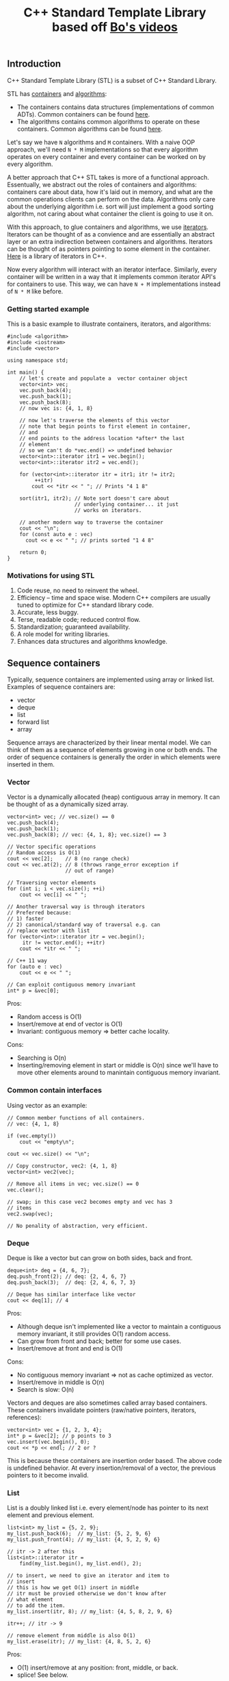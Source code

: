 #+TITLE: C++ Standard Template Library based off [[https://www.youtube.com/playlist?list%3DPL5jc9xFGsL8G3y3ywuFSvOuNm3GjBwdkb][Bo's videos]]

** Introduction
C++ Standard Template Library (STL) is a subset of C++ Standard Library.

STL has [[http://en.cppreference.com/w/cpp/concept/Container][containers]] and [[http://en.cppreference.com/w/cpp/algorithm][algorithms]]:
- The containers contains data structures (implementations of common ADTs). Common containers can be found [[http://en.cppreference.com/w/cpp/container][here]].
- The algorithms contains common algorithms to operate on these containers. Common algorithms can be found [[http://en.cppreference.com/w/cpp/algorithm][here]].

Let's say we have =N= algorithms and =M= containers. With a naive OOP approach, we'll
need =N * M= implementations so that every algorithm operates on every container and
every container can be worked on by every algorithm.

A better approach that C++ STL takes is more of a functional approach. Essentually,
we abstract out the roles of containers and algorithms: containers care about data,
how it's laid out in memory, and what are the common operations clients can perform
on the data. Algorithms only care about the underlying algorithm i.e. sort will just
implement a good sorting algorithm, not caring about what container the client
is going to use it on. 

With this approach, to glue containers and algorithms, we use [[http://en.cppreference.com/w/cpp/concept/Iterator][iterators]]. Iterators
can be thought of as a convience and are essentially an abstract layer or an extra
indirection between containers and algorithms. Iterators can be thought of as pointers
pointing to some element in the container. [[http://en.cppreference.com/w/cpp/iterator][Here]] is a library of iterators in C++.

Now every algorithm will interact with an iterator interface. Similarly, every
container will be written in a way that it implements common iterator API's for
containers to use. This way, we can have =N + M= implementations instead of
=N * M= like before.

*** Getting started example

This is a basic example to illustrate containers, iterators, and algorithms:

#+BEGIN_SRC C++ :exports both
  #include <algorithm>
  #include <iostream>
  #include <vector>

  using namespace std;

  int main() {
      // let's create and populate a  vector container object
      vector<int> vec;
      vec.push_back(4);
      vec.push_back(1);
      vec.push_back(8);
      // now vec is: {4, 1, 8}

      // now let's traverse the elements of this vector
      // note that begin points to first element in container,
      // and
      // end points to the address location *after* the last
      // element
      // so we can't do *vec.end() => undefined behavior
      vector<int>::iterator itr1 = vec.begin();
      vector<int>::iterator itr2 = vec.end();

      for (vector<int>::iterator itr = itr1; itr != itr2;
           ++itr)
          cout << *itr << " "; // Prints "4 1 8"

      sort(itr1, itr2); // Note sort doesn't care about
                        // underlying container... it just
                        // works on iterators.

      // another modern way to traverse the container
      cout << "\n";
      for (const auto e : vec)
        cout << e << " "; // prints sorted "1 4 8"

      return 0;
  }
#+END_SRC

#+RESULTS:
| 4 | 1 | 8 |
| 1 | 4 | 8 |

*** Motivations for using STL
1) Code reuse, no need to reinvent the wheel.
2) Efficiency -- time and space wise. Modern C++ compilers are usually tuned to optimize for C++ standard library code.
3) Accurate, less buggy.
4) Terse, readable code; reduced control flow.
5) Standardization; guaranteed availability.
6) A role model for writing libraries.
7) Enhances data structures and algorithms knowledge.
** Sequence containers
Typically, sequence containers are implemented using array or linked list.
Examples of sequence containers are: 
- vector
- deque
- list
- forward list
- array

Sequence arrays are characterized by their linear mental model. We can think
of them as a sequence of elements growing in one or both ends. The order
of sequence containers is generally the order in which elements were inserted in
them.

*** Vector
Vector is a dynamically allocated (heap) contiguous array in memory. It can be
thought of as a dynamically sized array.

#+BEGIN_SRC C++ :exports both
    vector<int> vec; // vec.size() == 0
    vec.push_back(4);
    vec.push_back(1);
    vec.push_back(8); // vec: {4, 1, 8}; vec.size() == 3

    // Vector specific operations
    // Random access is O(1)
    cout << vec[2];    // 8 (no range check)
    cout << vec.at(2); // 8 (throws range_error exception if
                       // out of range)

    // Traversing vector elements
    for (int i; i < vec.size(); ++i)
        cout << vec[i] << " ";

    // Another traversal way is through iterators
    // Preferred because:
    // 1) faster
    // 2) canonical/standard way of traversal e.g. can
    // replace vector with list
    for (vector<int>::iterator itr = vec.begin();
         itr != vector.end(); ++itr)
        cout << *itr << " ";

    // C++ 11 way
    for (auto e : vec)
        cout << e << " ";

    // Can exploit contiguous memory invariant
    int* p = &vec[0];
#+END_SRC

Pros: 
- Random access is O(1)
- Insert/remove at end of vector is O(1)
- Invariant: contiguous memory => better cache locality.

Cons:
- Searching is O(n)
- Inserting/removing element in start or middle is O(n) since we'll have to move other elements around to manintain contiguous memory invariant.

*** Common contain interfaces
Using vector as an example:
#+BEGIN_SRC C++ :exports both
    // Common member functions of all containers.
    // vec: {4, 1, 8}

    if (vec.empty())
        cout << "empty\n";

    cout << vec.size() << "\n";

    // Copy constructor, vec2: {4, 1, 8}
    vector<int> vec2(vec);

    // Remove all items in vec; vec.size() == 0
    vec.clear();

    // swap; in this case vec2 becomes empty and vec has 3
    // items
    vec2.swap(vec);

    // No penality of abstraction, very efficient.
#+END_SRC

*** Deque
Deque is like a vector but can grow on both sides, back and front.

#+BEGIN_SRC C++ :exports both
    deque<int> deq = {4, 6, 7};
    deq.push_front(2); // deq: {2, 4, 6, 7}
    deq.push_back(3);  // deq: {2, 4, 6, 7, 3}

    // Deque has similar interface like vector
    cout << deq[1]; // 4
#+END_SRC

Pros:
- Although deque isn't implemented like a vector to maintain a contiguous memory invariant, it still provides O(1) random access.
- Can grow from front and back; better for some use cases.
- Insert/remove at front and end is O(1)

Cons:
- No contiguous memory invariant => not as cache optimized as vector.
- Insert/remove in middle is O(n)
- Search is slow: O(n)

Vectors and deques are also sometimes called array based containers. These
containers invalidate pointers (raw/native pointers, iterators, references):

#+BEGIN_SRC C++ :exports both
  vector<int> vec = {1, 2, 3, 4};
  int* p = &vec[2]; // p points to 3
  vec.insert(vec.begin(), 0);
  cout << *p << endl; // 2 or ?
#+END_SRC

This is because these containers are insertion order based. The above code
is undefined behavior. At every insertion/removal of a vector, the previous pointers
to it become invalid.

*** List
List is a doubly linked list i.e. every element/node has pointer to its next
element and previous element.

#+BEGIN_SRC C++ :exports both
    list<int> my_list = {5, 2, 9};
    my_list.push_back(6);  // my_list: {5, 2, 9, 6}
    my_list.push_front(4); // my_list: {4, 5, 2, 9, 6}

    // itr -> 2 after this
    list<int>::iterator itr =
        find(my_list.begin(), my_list.end(), 2);

    // to insert, we need to give an iterator and item to
    // insert
    // this is how we get O(1) insert in middle
    // itr must be provied otherwise we don't know after
    // what element
    // to add the item.
    my_list.insert(itr, 8); // my_list: {4, 5, 8, 2, 9, 6}

    itr++; // itr -> 9

    // remove element from middle is also O(1)
    my_list.erase(itr); // my_list: {4, 8, 5, 2, 6}
#+END_SRC

Pros:
- O(1) insert/remove at any position: front, middle, or back.
- splice! See below.

Cons:
- Not as space efficient; requires extra memory for pointers
- Not contiguous in memory => not as cache optimized
- Search is O(n) even slower than vector because of cache locality (see above).
- No random access i.e. no [] operator

#+BEGIN_SRC C++ :exports both
    // O(1) operation
    // Splice
    // Cut my_list2 from itr_a to itr_b, and connect it
    // to my_list at position itr!
    my_list.splice(itr, my_list2, itr_a, itr_b);
#+END_SRC

*** Forward list
Singly linked list. Similar to list above but only has uni directional
functionality.

*** Array
Raw arrays like "int a[3] = {3, 4, 5}" can't use the common container
interface. STL provides std::array which is a thin layer around raw array.

#+BEGIN_SRC C++ :exports both
    int a[3] = {3, 4, 5};

    array<int, 3> a = {3, 4, 5};

    // Now can use:
    a.begin();
    a.end();
    a.size();
    a.swap();
#+END_SRC

Pros:
- Contiguous memory => better cache locality.
- Can use container interface methods like size and swap.

Cons:
- Fixed size
- Type is defined as <element_type, array_size> pair i.e. array<int, 2> and array<int, 3> are different types; we can pass one to a function when the function expects another.


** Associative containers
Typically, associative containers are implemented using binary trees.
Examples of associative containers are:

- set and multiset
- map and multimap

Associative containers are characterized by their associative model i.e.
we have keys which map/associate to values. In some cases, keys are values e.g.
in set. But associative term comes from map.

The order of associative containers is the sorted order. Clients can provide
their own sorting criteria but by default it's ascending order. So, the
property of associative containers is that they are always sorted.

Pros:
- always sorted, default criteria is <

Cons:
- No push_back(), push_front()

*** Set
Set is just a collection of keys. If you iterate over a set, the keys will
be visited in sorted order.

Set does not have any duplicate keys.

#+BEGIN_SRC C++ :exports both
    set<int> myset;
    // insert always take O(log(n)) time
    myset.insert(3); // myset: {3}
    myset.insert(1); // myset: {1, 3}
    myset.insert(7); // myset: {1, 3, 7}

    set<int>::iterator it;
    it = myset.find(7); // O(log(n)), it points to 7

    // insert returns a pair
    // pair.first is the iterator to the element of inserted
    // item
    // pair.second is a boolean indicating whether the
    // element was inserted or not.. it's false if the
    // element was already there.. remember set has no
    // duplicates
    // in the example below, insert will return false
    pair<set<int>::iterator, bool> ret = myset.insert(3);

    if (!ret.second)
        it = ret.first; // "it" now points to element 3

    myset.insert(it, 9); // myset: {1, 3, 7, 9}
    // Interestingly, why are we passing "it" to set.insert
    // when we know that order of this container is not
    // order of
    // insertion, it's based on sorting.
    // Note that 9 was inserted at end here, not after 3.
    // The reason why we provide iterator is because we can
    // give a
    // "hint" to find the location where 9 has to be
    // inserted.
    // A "good hint" can result in O(1) time but in general,
    // insertion is O(log(n))

    // erase by position: O(1)
    myset.erase(it); // myset: {1, 7, 9}

    // erase by value (key) -- can do it because value
    // always unique
    // since there are no duplicates in set.
    // this erasure is O(log(n))
    myset.erase(7); // mset: {1, 9}
#+END_SRC

Pros:
- Search is O(log(n))
- Can erase by key value in O(log(n)) because of search (above).

Cons:
- Insertion is O(log(n))
- Read only values: Key value can not be modified given the iterator. This is because doing so will invalidate the set internal tree representation which maintains the sorting invariant (see multiset below for example).
- No random access i.e. [] operator
- Traversing is slow (compared to vector) because of cache locality

*** Multiset
    
Similar to set but allows duplicates.

*** Map
Sometimes we want to sort according to key, not value like set. Note that in the 
set, we use key and value interchangeably. For this, we can use a map.

Map is similar to set except that we have <key, value> pairs intead of just values.
Sorting is then done by key.

Map and multimap have similar interface like set and multiset.

#+BEGIN_SRC C++ :exports both
    // map doesn't allowed duplicate keys
    map<char, int> mymap;
    // insert in O(log(n))
    mymap.insert(pair<char, int>('a', 100));
    // insert can be done using make_pair helper
    // make_pair infers type
    mymap.insert(make_pair('z', 200));

    map<char, int>::iterator it = mymap.begin();
    mymap.insert(
        it, pair<char, int>('b', 300)); // "it" is a hint

    it = mymap.find('z'); // O(log(n))

    // traversing
    for (it = mymap.begin(); it != mymap.end(); ++it)
        cout << (*it).first << " -> " << (*it).second
             << endl;
#+END_SRC

*** Multimap

Just like map but can have duplicate keys.

#+BEGIN_SRC C++ :exports both
    multimap<char, int> mymap;

    // map/multimap:
    // keys can not be modified because otherwise we will
    // invalidate the internal data structure sorting
    // invariant
    // type of *it: pair<const char, int>
    // notice the "const"
    (*it).first = 'd'; // error
#+END_SRC


** Unordered associative containers

Like set/mutliset/map/multimap, we have unordered set/mutliset/map/multimap
counterparts. Just as the name suggests, the "order" of such containers
is not defined i.e. it may change over time (as more items are inserted).

Internally, an unordered container is implemented via hash function.

We have an array of buckets. Every key is hashed (via has function)  and then indexed into
one of the buckets. Every bucket has the corresponding value. If the hash
function isn't good, we can have hash collisions, which means >1 values
are stored in the same bucket. When this happens, these multiple values
are stored in the bucket via a linked list.

Pros:
- Insertion is O(1)
- Key search (lookup) is O(1) amortized. With bad hash function (hash collision), this can be O(n) because of linked list search.

Cons:
- Element key can not be changed since it will invalidate the internal hash map data structure.

*** Unordered set
Similar to set but not ordered (by sorting). Although O(1) lookup! Can 
also not have duplicates.

#+BEGIN_SRC C++ :exports both
    unordered_set<string> myset = {"red", "green", "blue"};
    unordered_set<string>::const_iterator itr =
        myset.find("green"); // O(1)
    if (itr != myset.end())  // important check before *itr
        cout << *itr << endl;
    myset.insert("yellow"); // O(1)
    vector<string> vec = {"purple", "pink"};
    myset.insert(vec.begin(), vec.end());

    // Hash table specific APIs
    // Load factor: # elements / # buckets
    cout << "load_factor = " << myset.load_factor() << endl;
    string x = "red";
    cout << x << " is in bucket #" << myset.bucket(x)
         << endl;
    cout << "Total bucket #" << myset.bucket_count()
         << endl;
#+END_SRC

*** Unordered multiset
Similar to unordered set but can have duplicate keys.

*** Unordered map
Similar to map i.e. have pairs of <key, value> but unordered i.e.
not sorted by key.

#+BEGIN_SRC C++ :exports both
    unordered_map<char, string> day = {{'S', "Sunday"},
                                       {'M', "Monday"}};

    cout << day['S'] << endl;    // no range check
    cout << day.at('S') << endl; // has range check

    vector<int> vec = {1, 2, 3};
    vec[5] = 5; // compile error

    day['W'] = "Wednesday"; // Inserting {'W', "Wednesday"}
    day.insert(make_pair(
        'F', "Friday")); // Inserting {'F', "Friday"}

    day.insert(make_pair(
        'M',
        "Monday")); // Fail to modify, it's an unordered_map
    day['M'] = "MONDAY"; // Succeed to modify; note we can
                         // not change/update key itself but
                         // can change associated value
#+END_SRC

Here's another example to illustrate when and when can't we update unordered_maps:
#+BEGIN_SRC C++ :exports both
// m is const => read only
void foo(const unordered_map<char, string>& m) {
    m['S'] = "Sunday";      // m not modifiable (const) =>
                            // compilation error
    
    cout << m['S'] << endl; // doing read but still doesn't
                            // compile because when compiler
                            // sees [], it assumes that
                            // we're going to write.

    auto itr = m.find('S');
    if (itr != m.end())
      cout << *itr << endl;
}
#+END_SRC

**** [] operator
[[https://www.youtube.com/watch?v%3DlkgszkPnV8g&t%3D1009s&list%3DPLmO4vvdsKXyIIyQ2O0gfsZk20FEusvJrB&index%3D51][Here's]] a really good talk on bugs related to =[]= operator.

*** Unordered multimap

Similar to unordered map but can have duplicate keys.

Note that multimap and unordered_multimap do not have =[]= operator
because they can have duplicates and =[]= implies that we have a unique
key.

** Container adaptors
STL also provides container adaptors which are implemented with
fundamental container classes. They provide restrictive interfaces for special
container needs. These are generally implementations of common ADTs.

Examples are:

1) Stack: LIFO, push(), pop(), top()
2) Queue: FIFO, push(), pop(), front(), back()
3) Priority queue: first item always has the greatest priority, push(), pop(), top()


